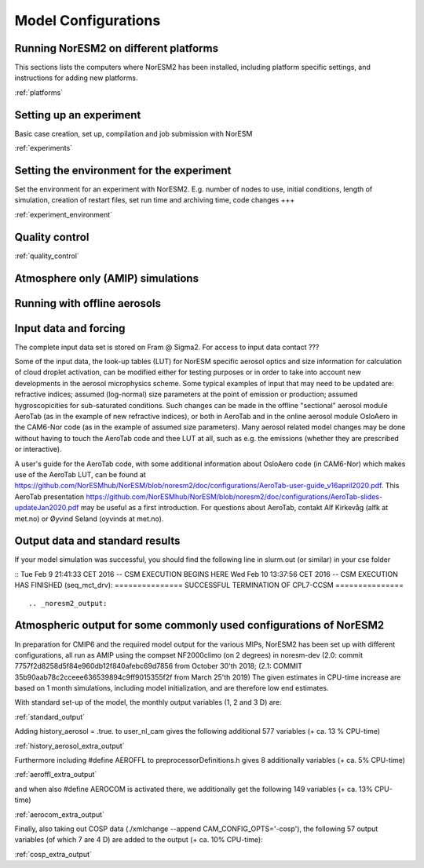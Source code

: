 .. _configurations:

Model Configurations
====================


Running NorESM2 on different platforms
''''''''''''''''''''''''''''''''''''''

This sections lists the computers where NorESM2 has been installed, including platform specific settings, and instructions for adding new platforms.

:ref:`platforms`



Setting up an experiment
''''''''''''''''''''''''

Basic case creation, set up, compilation and job submission with NorESM

:ref:`experiments`

Setting the environment for the experiment
''''''''''''''''''''''''''''''''''''''''''
Set the environment for an experiment with NorESM2. E.g. number of nodes to use, initial conditions, length of simulation, creation of restart files, set run time and archiving time, code changes +++

:ref:`experiment_environment`

Quality control
'''''''''''''''
:ref:`quality_control`


Atmosphere only (AMIP) simulations
''''''''''''''''''''''''''''''''''

Running with offline aerosols
'''''''''''''''''''''''''''''

Input data and forcing
''''''''''''''''''''''
The complete input data set is stored on Fram @ Sigma2. For access to input data contact ???

Some of the input data, the look-up tables (LUT) for NorESM specific aerosol optics and size information for calculation of cloud droplet activation, can be modified either for testing purposes or in order to take into account new developments in the aerosol microphysics scheme. Some typical examples of input that may need to be updated are: refractive indices; assumed (log-normal) size parameters at the point of emission or production; assumed hygroscopicities for sub-saturated conditions. Such changes can be made in the offline "sectional" aerosol module AeroTab (as in the example of new refractive indices), or both in AeroTab and in the online aerosol module OsloAero in the CAM6-Nor code (as in the example of assumed size parameters). Many aerosol related model changes may be done without having to touch the AeroTab code and thee LUT at all, such as e.g. the emissions (whether they are prescribed or interactive).  

A user's guide for the AeroTab code, with some additional information about OsloAero code (in CAM6-Nor) which makes use of the AeroTab LUT, can be found at https://github.com/NorESMhub/NorESM/blob/noresm2/doc/configurations/AeroTab-user-guide_v16april2020.pdf.
This AeroTab presentation https://github.com/NorESMhub/NorESM/blob/noresm2/doc/configurations/AeroTab-slides-updateJan2020.pdf may be useful as a first introduction. For questions about AeroTab, contakt Alf Kirkevåg (alfk at met.no) or Øyvind Seland (oyvinds at met.no).      


Output data and standard results
''''''''''''''''''''''''''''''''

If your model simulation was successful, you should find the following line in slurm.out (or similar) in your cse folder 

::
Tue Feb 9 21:41:33 CET 2016 -- CSM EXECUTION BEGINS HERE Wed Feb 10 13:37:56 CET 2016 -- CSM EXECUTION HAS FINISHED (seq_mct_drv): =============== SUCCESSFUL TERMINATION OF CPL7-CCSM =============== 
::



.. _noresm2_output:

Atmospheric output for some commonly used configurations of NorESM2
'''''''''''''''''''''''''''''''''''''''''''''''''''''''''''''''''''

In preparation for CMIP6 and the required model output for the various 
MIPs, NorESM2 has been set up with different configurations, all run as 
AMIP using the compset NF2000climo (on 2 degrees) in noresm-dev (2.0: 
commit 7757f2d8258d5f84e960db12f840afebc69d7856 from October 30'th 2018; 
(2.1: COMMIT 35b90aab78c2cceee636539894c9ff9015355f2f from March 25'th 
2019) The given estimates in CPU-time increase are based on 1 month 
simulations, including model initialization, and are therefore low end 
estimates. 

With standard set-up of the model, the monthly output variables (1, 2
and 3 D) are:

:ref:`standard_output`

Adding history_aerosol = .true. to user_nl_cam gives the following
additional 577 variables (+ ca. 13 % CPU-time)

:ref:`history_aerosol_extra_output`

Furthermore including #define AEROFFL to preprocessorDefinitions.h gives
8 additionally variables (+ ca. 5% CPU-time)

:ref:`aeroffl_extra_output`

and when also #define AEROCOM is activated there, we additionally get
the following 149 variables (+ ca. 13% CPU-time)

:ref:`aerocom_extra_output`

Finally, also taking out COSP data (./xmlchange --append
CAM_CONFIG_OPTS='-cosp'), the following 57 output variables (of which 7
are 4 D) are added to the output (+ ca. 10% CPU-time):

:ref:`cosp_extra_output`
